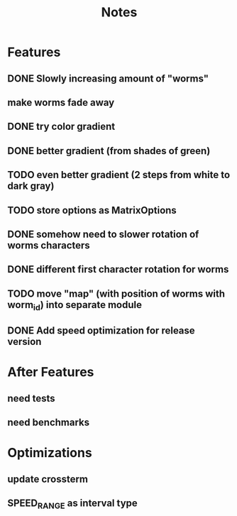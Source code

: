 #+title: Notes

* Features
** DONE Slowly increasing amount of "worms"
** make worms fade away
** DONE try color gradient
** DONE better gradient (from shades of green)
** TODO even better gradient (2 steps from white to dark gray)
** TODO store options as MatrixOptions
** DONE somehow need to slower rotation of worms characters
** DONE different first character rotation for worms
** TODO move "map" (with position of worms with worm_id) into separate module
** DONE Add speed optimization for release version

* After Features
** need tests
** need benchmarks

* Optimizations
** update crossterm
** SPEED_RANGE as interval type

